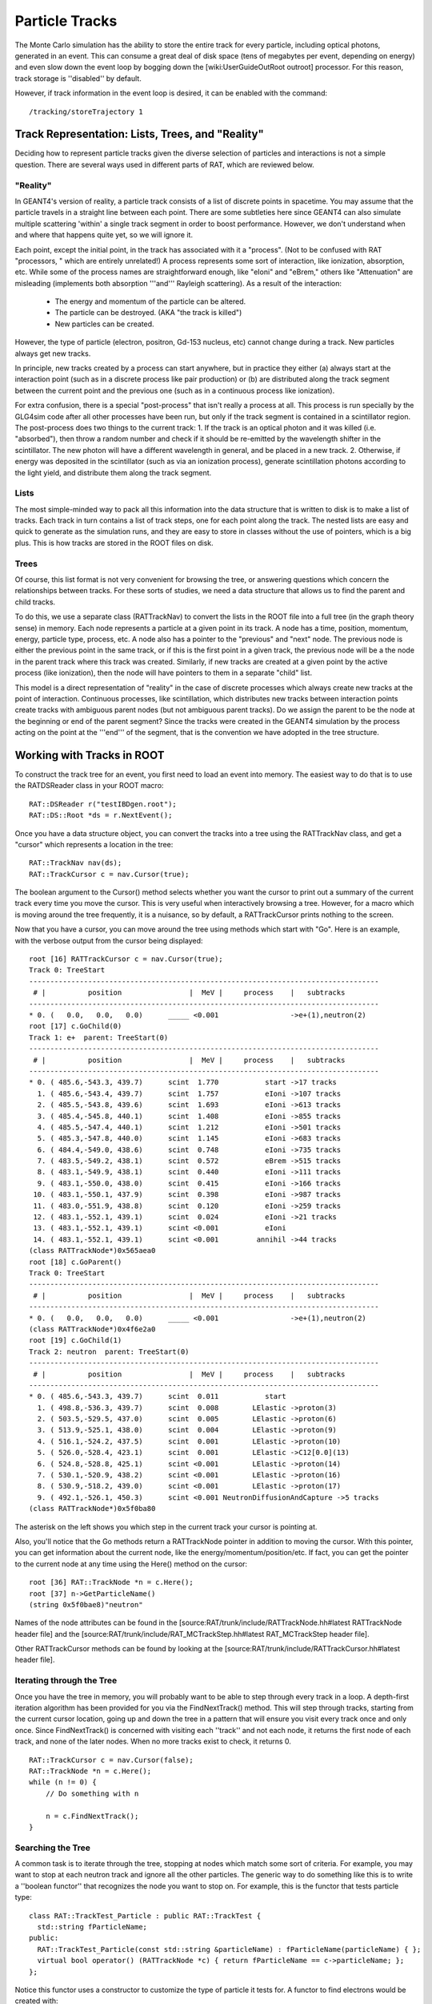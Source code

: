 Particle Tracks
---------------
The Monte Carlo simulation has the ability to store the entire track for every
particle, including optical photons, generated in an event.  This can consume a
great deal of disk space (tens of megabytes per event, depending on energy) and
even slow down the event loop by bogging down the [wiki:UserGuideOutRoot
outroot] processor.  For this reason, track storage is ''disabled'' by default.

However, if track information in the event loop is desired, it can be enabled
with the command::

    /tracking/storeTrajectory 1


Track Representation: Lists, Trees, and "Reality"
`````````````````````````````````````````````````
Deciding how to represent particle tracks given the diverse selection of
particles and interactions is not a simple question.  There are several ways
used in different parts of RAT, which are reviewed below.

"Reality"
'''''''''
In GEANT4's version of reality, a particle track consists of a list of discrete
points in spacetime.  You may assume that the particle travels in a straight
line between each point.  There are some subtleties here since GEANT4 can also
simulate multiple scattering 'within' a single track segment in order to boost
performance.  However, we don't understand when and where that happens quite
yet, so we will ignore it.

Each point, except the initial point, in the track has associated with it a
"process".  (Not to be confused with RAT "processors, " which are entirely
unrelated!)  A process represents some sort of interaction, like ionization,
absorption, etc.  While some of the process names are straightforward enough,
like "eIoni" and "eBrem," others like "Attenuation" are misleading (implements
both absorption '''and''' Rayleigh scattering).  As a result of the
interaction:
 * The energy and momentum of the particle can be altered.
 * The particle can be destroyed.  (AKA "the track is killed")
 * New particles can be created.

However, the type of particle (electron, positron, Gd-153 nucleus, etc) cannot
change during a track.  New particles always get new tracks.

In principle, new tracks created by a process can start anywhere, but in
practice they either (a) always start at the interaction point (such as in a
discrete process like pair production) or (b) are distributed along the track
segment between the current point and the previous one (such as in a continuous
process like ionization).

For extra confusion, there is a special "post-process" that isn't really a
process at all.  This process is run specially by the GLG4sim code after all
other processes have been run, but only if the track segment is contained in a
scintillator region.  The post-process does two things to the current track:
1. If the track is an optical photon and it was killed (i.e. "absorbed"), then
throw a random number and check if it should be re-emitted by the
wavelength shifter in the scintillator.  The new photon will have a
different wavelength in general, and be placed in a new track.
2. Otherwise, if energy was deposited in the scintillator (such as via an
ionization process), generate scintillation photons according to the light
yield, and distribute them along the track segment.

Lists
'''''
The most simple-minded way to pack all this information into the data structure
that is written to disk is to make a list of tracks.  Each track in turn
contains a list of track steps, one for each point along the track.  The nested
lists are easy and quick to generate as the simulation runs, and they are easy
to store in classes without the use of pointers, which is a big plus. This is
how tracks are stored in the ROOT files on disk.

Trees
'''''
Of course, this list format is not very convenient for browsing the tree, or
answering questions which concern the relationships between tracks.  For these
sorts of studies, we need a data structure that allows us to find the parent
and child tracks.

To do this, we use a separate class (RATTrackNav) to convert the lists in the
ROOT file into a full tree (in the graph theory sense) in memory.  Each node
represents a particle at a given point in its track.  A node has a time,
position, momentum, energy, particle type, process, etc.  A node also has a
pointer to the "previous" and "next" node.  The previous node is either the
previous point in the same track, or if this is the first point in a given
track, the previous node will be a the node in the parent track where this
track was created.  Similarly, if new tracks are created at a given point by
the active process (like ionization), then the node will have pointers to them
in a separate "child" list.

This model is a direct representation of "reality" in the case of discrete
processes which always create new tracks at the point of interaction.
Continuous processes, like scintillation, which distributes new tracks between
interaction points create tracks with ambiguous parent nodes (but not ambiguous
parent tracks).  Do we assign the parent to be the node at the beginning or end
of the parent segment?  Since the tracks were created in the GEANT4 simulation
by the process acting on the point at the '''end''' of the segment, that is the
convention we have adopted in the tree structure.

Working with Tracks in ROOT
```````````````````````````
To construct the track tree for an event, you first need to load an event into
memory.  The easiest way to do that is to use the RATDSReader class in your
ROOT macro::

    RAT::DSReader r("testIBDgen.root");
    RAT::DS::Root *ds = r.NextEvent();


Once you have a data structure object, you can convert the tracks into a tree
using the RATTrackNav class, and get a "cursor" which represents a location in
the tree::

    RAT::TrackNav nav(ds);
    RAT::TrackCursor c = nav.Cursor(true);

The boolean argument to the Cursor() method selects whether you want the cursor
to print out a summary of the current track every time you move the cursor.
This is very useful when interactively browsing a tree.  However, for a macro
which is moving around the tree frequently, it is a nuisance, so by default, a
RATTrackCursor prints nothing to the screen.

Now that you have a cursor, you can move around the tree using methods which
start with "Go".  Here is an example, with the verbose output from the cursor
being displayed::

    root [16] RATTrackCursor c = nav.Cursor(true);
    Track 0: TreeStart
    -----------------------------------------------------------------------------------
     # |          position                |  MeV |     process    |   subtracks
    -----------------------------------------------------------------------------------
    * 0. (   0.0,   0.0,   0.0)      _____ <0.001                 ->e+(1),neutron(2)
    root [17] c.GoChild(0)
    Track 1: e+  parent: TreeStart(0)
    -----------------------------------------------------------------------------------
     # |          position                |  MeV |     process    |   subtracks
    -----------------------------------------------------------------------------------
    * 0. ( 485.6,-543.3, 439.7)      scint  1.770           start ->17 tracks
      1. ( 485.6,-543.4, 439.7)      scint  1.757           eIoni ->107 tracks
      2. ( 485.5,-543.8, 439.6)      scint  1.693           eIoni ->613 tracks
      3. ( 485.4,-545.8, 440.1)      scint  1.408           eIoni ->855 tracks
      4. ( 485.5,-547.4, 440.1)      scint  1.212           eIoni ->501 tracks
      5. ( 485.3,-547.8, 440.0)      scint  1.145           eIoni ->683 tracks
      6. ( 484.4,-549.0, 438.6)      scint  0.748           eIoni ->735 tracks
      7. ( 483.5,-549.2, 438.1)      scint  0.572           eBrem ->515 tracks
      8. ( 483.1,-549.9, 438.1)      scint  0.440           eIoni ->111 tracks
      9. ( 483.1,-550.0, 438.0)      scint  0.415           eIoni ->166 tracks
     10. ( 483.1,-550.1, 437.9)      scint  0.398           eIoni ->987 tracks
     11. ( 483.0,-551.9, 438.8)      scint  0.120           eIoni ->259 tracks
     12. ( 483.1,-552.1, 439.1)      scint  0.024           eIoni ->21 tracks
     13. ( 483.1,-552.1, 439.1)      scint <0.001           eIoni
     14. ( 483.1,-552.1, 439.1)      scint <0.001         annihil ->44 tracks
    (class RATTrackNode*)0x565aea0
    root [18] c.GoParent()
    Track 0: TreeStart
    -----------------------------------------------------------------------------------
     # |          position                |  MeV |     process    |   subtracks
    -----------------------------------------------------------------------------------
    * 0. (   0.0,   0.0,   0.0)      _____ <0.001                 ->e+(1),neutron(2)
    (class RATTrackNode*)0x4f6e2a0
    root [19] c.GoChild(1)
    Track 2: neutron  parent: TreeStart(0)
    -----------------------------------------------------------------------------------
     # |          position                |  MeV |     process    |   subtracks
    -----------------------------------------------------------------------------------
    * 0. ( 485.6,-543.3, 439.7)      scint  0.011           start
      1. ( 498.8,-536.3, 439.7)      scint  0.008        LElastic ->proton(3)
      2. ( 503.5,-529.5, 437.0)      scint  0.005        LElastic ->proton(6)
      3. ( 513.9,-525.1, 438.0)      scint  0.004        LElastic ->proton(9)
      4. ( 516.1,-524.2, 437.5)      scint  0.001        LElastic ->proton(10)
      5. ( 526.0,-528.4, 423.1)      scint  0.001        LElastic ->C12[0.0](13)
      6. ( 524.8,-528.8, 425.1)      scint <0.001        LElastic ->proton(14)
      7. ( 530.1,-520.9, 438.2)      scint <0.001        LElastic ->proton(16)
      8. ( 530.9,-518.2, 439.0)      scint <0.001        LElastic ->proton(17)
      9. ( 492.1,-526.1, 450.3)      scint <0.001 NeutronDiffusionAndCapture ->5 tracks
    (class RATTrackNode*)0x5f0ba80

The asterisk on the left shows you which step in the current track your cursor is pointing at.

Also, you'll notice that the Go methods return a RATTrackNode pointer in
addition to moving the cursor.  With this pointer, you can get information
about the current node, like the energy/momentum/position/etc.  If fact, you
can get the pointer to the current node at any time using the Here() method on
the cursor::

    root [36] RAT::TrackNode *n = c.Here();
    root [37] n->GetParticleName()
    (string 0x5f0bae8)"neutron"

Names of the node attributes can be found in the
[source:RAT/trunk/include/RATTrackNode.hh#latest RATTrackNode header file] and
the [source:RAT/trunk/include/RAT_MCTrackStep.hh#latest RAT_MCTrackStep header
file].

Other RATTrackCursor methods can be found by looking at the
[source:RAT/trunk/include/RATTrackCursor.hh#latest header file].

Iterating through the Tree
''''''''''''''''''''''''''
Once you have the tree in memory, you will probably want to be able to step
through every track in a loop.  A depth-first iteration algorithm has been
provided for you via the FindNextTrack() method.  This will step through
tracks, starting from the current cursor location, going up and down the tree
in a pattern that will ensure you visit every track once and only once.  Since
FindNextTrack() is concerned with visiting each ''track'' and not each node, it
returns the first node of each track, and none of the later nodes.  When no
more tracks exist to check, it returns 0.

::

    RAT::TrackCursor c = nav.Cursor(false);
    RAT::TrackNode *n = c.Here();
    while (n != 0) {
        // Do something with n

        n = c.FindNextTrack();
    }

Searching the Tree
''''''''''''''''''
A common task is to iterate through the tree, stopping at nodes which match
some sort of criteria.  For example, you may want to stop at each neutron track
and ignore all the other particles.  The generic way to do something like this
is to write a ''boolean functor'' that recognizes the node you want to stop on.
For example, this is the functor that tests particle type::

    class RAT::TrackTest_Particle : public RAT::TrackTest {
      std::string fParticleName;
    public:
      RAT::TrackTest_Particle(const std::string &particleName) : fParticleName(particleName) { };
      virtual bool operator() (RATTrackNode *c) { return fParticleName == c->particleName; };
    };

Notice this functor uses a constructor to customize the type of particle it
tests for.  A functor to find electrons would be created with::

    RAT::TrackTest *t = new RAT::TrackTest_Particle("e-")
    RAT::TrackNode n = c.FindNextTrack(t);

and a positron test would look like::

    RAT::TrackTest *t = new RAT::TrackTest_Particle("e+")
    RAT::TrackNode n = c.FindNextTrack(t);

Other tests can be implemented by subclassing RATTrackTest in a similar fashion.

Search by particle type is such a common operation, that a shortcut method has
been provided::

    RAT::TrackCursor c = nav.Cursor(false);
    RAT::TrackNode *n = c.FindNextParticle("e-");

You can call the FindNextTrack()/FindNextParticle() methods over and over again
with the same test to iterate over just the tracks you are interested it.

Dealing with Optical Photons
````````````````````````````
By far, the bulk of the tracks generated by most events are composed of optical
photons.  However, for many studies the optical photons are of no interest at
all (beyond perhaps the hits they register on the PMTs).  In these situations,
you can add a [wiki:UserGuidePrune prune processor] to your event loop to
remove just the optical photons::

    /rat/proc prune
    /rat/procset prune "mc.track:opticalphoton"

You can use any other particle name in place of "opticalphoton" as well, and
typing just "mc.track" will prune all tracks from the data structure.  Note
that this has no impact on the PMT hits.  The photons are propagated to the
PMTs no matter what, but the prune processor lets you delete them after they
are no longer needed.
